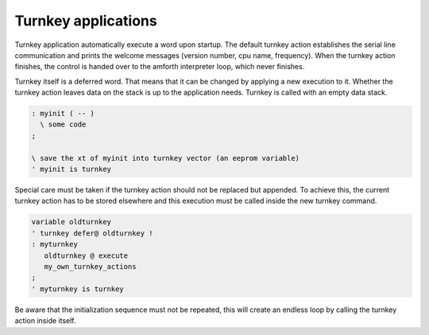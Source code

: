 ====================
Turnkey applications
====================

Turnkey application automatically execute a word upon startup.
The default turnkey action establishes the serial line communication
and prints the welcome messages (version number, cpu name, frequency).
When the turnkey action finishes, the control is handed over
to the amforth interpreter loop, which never finishes.

Turnkey itself is a deferred word. That means that it can be
changed by applying a new execution to it. Whether the turnkey
action leaves data on the stack is up to the application needs.
Turnkey is called with an empty data stack.

.. code-block:: forth

 : myinit ( -- )
   \ some code 
 ;

 \ save the xt of myinit into turnkey vector (an eeprom variable)
 ' myinit is turnkey
 
Special care must be taken if the turnkey action should not be
replaced but appended. To achieve this, the current turnkey
action has to be stored elsewhere and this execution must be
called inside the new turnkey command.

.. code-block:: forth

    variable oldturnkey
    ' turnkey defer@ oldturnkey !
    : myturnkey 
       oldturnkey @ execute 
       my_own_turnkey_actions 
    ;
    ' myturnkey is turnkey

Be aware that the initialization sequence must not
be repeated, this will create an endless loop by
calling the turnkey action inside itself.
